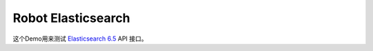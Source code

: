 Robot Elasticsearch
===================

这个Demo用来测试 `Elasticsearch 6.5`_ API 接口。

.. _Elasticsearch 6.5: https://www.elastic.co/guide/en/elasticsearch/reference/6.5/index.html
